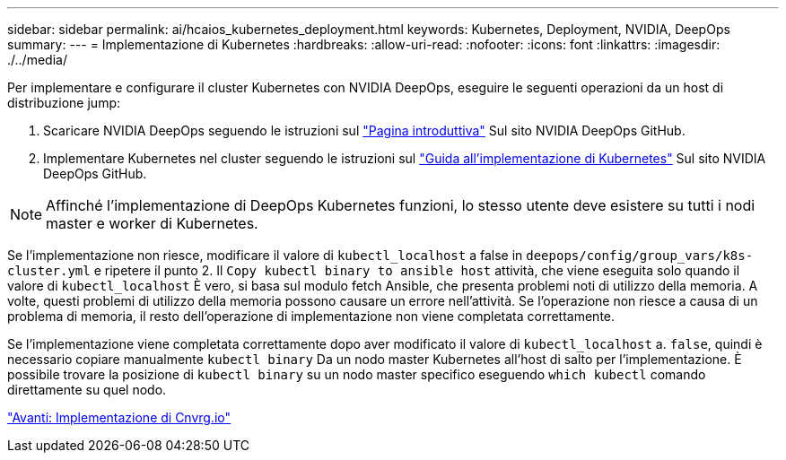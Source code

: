 ---
sidebar: sidebar 
permalink: ai/hcaios_kubernetes_deployment.html 
keywords: Kubernetes, Deployment, NVIDIA, DeepOps 
summary:  
---
= Implementazione di Kubernetes
:hardbreaks:
:allow-uri-read: 
:nofooter: 
:icons: font
:linkattrs: 
:imagesdir: ./../media/


[role="lead"]
Per implementare e configurare il cluster Kubernetes con NVIDIA DeepOps, eseguire le seguenti operazioni da un host di distribuzione jump:

. Scaricare NVIDIA DeepOps seguendo le istruzioni sul https://github.com/NVIDIA/deepops/blob/master/docs/getting-started.md["Pagina introduttiva"^] Sul sito NVIDIA DeepOps GitHub.
. Implementare Kubernetes nel cluster seguendo le istruzioni sul https://github.com/NVIDIA/deepops/blob/master/docs/kubernetes-cluster.md["Guida all'implementazione di Kubernetes"^] Sul sito NVIDIA DeepOps GitHub.



NOTE: Affinché l'implementazione di DeepOps Kubernetes funzioni, lo stesso utente deve esistere su tutti i nodi master e worker di Kubernetes.

Se l'implementazione non riesce, modificare il valore di `kubectl_localhost` a false in `deepops/config/group_vars/k8s-cluster.yml` e ripetere il punto 2. Il `Copy kubectl binary to ansible host` attività, che viene eseguita solo quando il valore di `kubectl_localhost` È vero, si basa sul modulo fetch Ansible, che presenta problemi noti di utilizzo della memoria. A volte, questi problemi di utilizzo della memoria possono causare un errore nell'attività. Se l'operazione non riesce a causa di un problema di memoria, il resto dell'operazione di implementazione non viene completata correttamente.

Se l'implementazione viene completata correttamente dopo aver modificato il valore di `kubectl_localhost` a. `false`, quindi è necessario copiare manualmente `kubectl binary` Da un nodo master Kubernetes all'host di salto per l'implementazione. È possibile trovare la posizione di `kubectl binary` su un nodo master specifico eseguendo `which kubectl` comando direttamente su quel nodo.

link:hcaios_cnvrg.io_deployment.html["Avanti: Implementazione di Cnvrg.io"]
